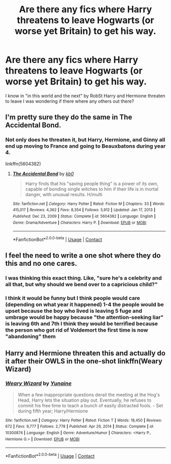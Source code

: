 #+TITLE: Are there any fics where Harry threatens to leave Hogwarts (or worse yet Britain) to get his way.

* Are there any fics where Harry threatens to leave Hogwarts (or worse yet Britain) to get his way.
:PROPERTIES:
:Author: SpiritRiddle
:Score: 3
:DateUnix: 1619915661.0
:DateShort: 2021-May-02
:FlairText: Request
:END:
I know in "in this world and the next" by RobSt Harry and Hermione threaten to leave I was wondering if there where any others out there?


** I'm pretty sure they do the same in The Accidental Bond.
:PROPERTIES:
:Author: YellowGetRekt
:Score: 3
:DateUnix: 1619921827.0
:DateShort: 2021-May-02
:END:

*** Not only does he threaten it, but Harry, Hermione, and Ginny all end up moving to France and going to Beauxbatons during year 4.

linkffn(5604382)
:PROPERTIES:
:Author: zugrian
:Score: 2
:DateUnix: 1619935428.0
:DateShort: 2021-May-02
:END:

**** [[https://www.fanfiction.net/s/5604382/1/][*/The Accidental Bond/*]] by [[https://www.fanfiction.net/u/1251524/kb0][/kb0/]]

#+begin_quote
  Harry finds that his "saving people thing" is a power of its own, capable of bonding single witches to him if their life is in mortal danger, with unusual results. H/multi
#+end_quote

^{/Site/:} ^{fanfiction.net} ^{*|*} ^{/Category/:} ^{Harry} ^{Potter} ^{*|*} ^{/Rated/:} ^{Fiction} ^{M} ^{*|*} ^{/Chapters/:} ^{33} ^{*|*} ^{/Words/:} ^{415,017} ^{*|*} ^{/Reviews/:} ^{4,362} ^{*|*} ^{/Favs/:} ^{8,354} ^{*|*} ^{/Follows/:} ^{5,912} ^{*|*} ^{/Updated/:} ^{Jan} ^{17,} ^{2013} ^{*|*} ^{/Published/:} ^{Dec} ^{23,} ^{2009} ^{*|*} ^{/Status/:} ^{Complete} ^{*|*} ^{/id/:} ^{5604382} ^{*|*} ^{/Language/:} ^{English} ^{*|*} ^{/Genre/:} ^{Drama/Adventure} ^{*|*} ^{/Characters/:} ^{Harry} ^{P.} ^{*|*} ^{/Download/:} ^{[[http://www.ff2ebook.com/old/ffn-bot/index.php?id=5604382&source=ff&filetype=epub][EPUB]]} ^{or} ^{[[http://www.ff2ebook.com/old/ffn-bot/index.php?id=5604382&source=ff&filetype=mobi][MOBI]]}

--------------

*FanfictionBot*^{2.0.0-beta} | [[https://github.com/FanfictionBot/reddit-ffn-bot/wiki/Usage][Usage]] | [[https://www.reddit.com/message/compose?to=tusing][Contact]]
:PROPERTIES:
:Author: FanfictionBot
:Score: 2
:DateUnix: 1619935449.0
:DateShort: 2021-May-02
:END:


** I feel the need to write a one shot where they do this and no one cares.
:PROPERTIES:
:Author: DeDe_at_it_again
:Score: 3
:DateUnix: 1619974725.0
:DateShort: 2021-May-02
:END:

*** I was thinking this exact thing. Like, "sure he's a celebrity and all that, but why should we bend over to a capricious child?"
:PROPERTIES:
:Author: White_fri2z
:Score: 2
:DateUnix: 1619987770.0
:DateShort: 2021-May-03
:END:


*** I think it would be funny but I think people would care (depending on what year it happened) 1-4 the people would be upset because the boy who lived is leaving 5 fuge and umbrage would be happy because "the attention-seeking liar" is leaving 6th and 7th I think they would be terrified because the person who got rid of Voldemort the first time is now "abandoning" them
:PROPERTIES:
:Author: SpiritRiddle
:Score: 1
:DateUnix: 1619981730.0
:DateShort: 2021-May-02
:END:


** Harry and Hermione threaten this and actually do it after their OWLS in the one-shot linkffn(Weary Wizard)
:PROPERTIES:
:Author: rohan62442
:Score: 2
:DateUnix: 1619944186.0
:DateShort: 2021-May-02
:END:

*** [[https://www.fanfiction.net/s/10300874/1/][*/Weary Wizard/*]] by [[https://www.fanfiction.net/u/1335478/Yunaine][/Yunaine/]]

#+begin_quote
  When a few inappropriate questions derail the meeting at the Hog's Head, Harry lets the situation play out. Eventually, he refuses to commit his free time to teach a bunch of easily distracted fools. - Set during fifth year; Harry/Hermione
#+end_quote

^{/Site/:} ^{fanfiction.net} ^{*|*} ^{/Category/:} ^{Harry} ^{Potter} ^{*|*} ^{/Rated/:} ^{Fiction} ^{T} ^{*|*} ^{/Words/:} ^{18,450} ^{*|*} ^{/Reviews/:} ^{672} ^{*|*} ^{/Favs/:} ^{9,777} ^{*|*} ^{/Follows/:} ^{2,778} ^{*|*} ^{/Published/:} ^{Apr} ^{26,} ^{2014} ^{*|*} ^{/Status/:} ^{Complete} ^{*|*} ^{/id/:} ^{10300874} ^{*|*} ^{/Language/:} ^{English} ^{*|*} ^{/Genre/:} ^{Adventure/Humor} ^{*|*} ^{/Characters/:} ^{<Harry} ^{P.,} ^{Hermione} ^{G.>} ^{*|*} ^{/Download/:} ^{[[http://www.ff2ebook.com/old/ffn-bot/index.php?id=10300874&source=ff&filetype=epub][EPUB]]} ^{or} ^{[[http://www.ff2ebook.com/old/ffn-bot/index.php?id=10300874&source=ff&filetype=mobi][MOBI]]}

--------------

*FanfictionBot*^{2.0.0-beta} | [[https://github.com/FanfictionBot/reddit-ffn-bot/wiki/Usage][Usage]] | [[https://www.reddit.com/message/compose?to=tusing][Contact]]
:PROPERTIES:
:Author: FanfictionBot
:Score: 3
:DateUnix: 1619944207.0
:DateShort: 2021-May-02
:END:
